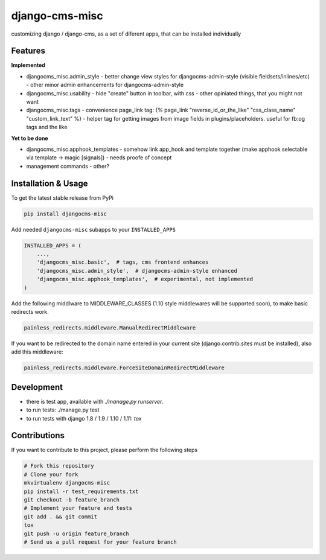 django-cms-misc
===============

.. image:: https://travis-ci.org/bnzk/djangocms-misc.svg
    :target: https://travis-ci.org/bnzk/djangocms-misc/
.. image:: https://img.shields.io/pypi/v/djangocms-misc.svg
    :target: https://pypi.python.org/pypi/djangocms-misc/
.. image:: https://img.shields.io/pypi/l/djangocms-misc.svg
    :target: https://pypi.python.org/pypi/djangocms-misc/

customizing django / django-cms, as a set of diferent apps, that can be installed individually


Features
--------

**Implemented**

- djangocms_misc.admin_style
  - better change view styles for djangocms-admin-style (visible fieldsets/inlines/etc)
  - other minor admin enhancements for djangocms-admin-style
- djangocms_misc.usability
  - hide "create" button in toolbar, with css
  - other opiniated things, that you might not want
- djangocms_misc.tags
  - convenience page_link tag: {% page_link "reverse_id_or_the_like" "css_class_name" "custom_link_text" %}
  - helper tag for getting images from image fields in plugins/placeholders. useful for fb:og tags and the like

**Yet to be done**

- djangocms_misc.apphook_templates
  - somehow link app_hook and template together (make apphook selectable via template -> magic [signals])
  - needs proofe of concept
- management commands
  - other?


Installation & Usage
--------------------

To get the latest stable release from PyPi

.. code-block:: bash

    pip install djangocms-misc

Add needed ``djangocms-misc`` subapps to your ``INSTALLED_APPS``

.. code-block:: python

    INSTALLED_APPS = (
        ...,
        'djangocms_misc.basic',  # tags, cms frontend enhances
        'djangocms_misc.admin_style',  # djangocms-admin-style enhanced
        'djangocms_misc.apphook_templates',  # experimental, not implemented
    )

Add the following middlware to MIDDLEWARE_CLASSES (1.10 style middlewares will be supported soon),
to make basic redirects work.

.. code-block:: bash

    painless_redirects.middleware.ManualRedirectMiddleware

If you want to be redirected to the domain name entered in your current site (django.contrib.sites must be installed),
also add this middleware:

.. code-block:: bash

    painless_redirects.middleware.ForceSiteDomainRedirectMiddleware


Development
-----------

- there is test app, available with `./manage.py runserver`.
- to run tests: ./manage.py test
- to run tests with django 1.8 / 1.9 / 1.10 / 1.11: `tox`


Contributions
-------------

If you want to contribute to this project, please perform the following steps

.. code-block:: bash

    # Fork this repository
    # Clone your fork
    mkvirtualenv djangocms-misc
    pip install -r test_requirements.txt
    git checkout -b feature_branch
    # Implement your feature and tests
    git add . && git commit
    tox
    git push -u origin feature_branch
    # Send us a pull request for your feature branch
